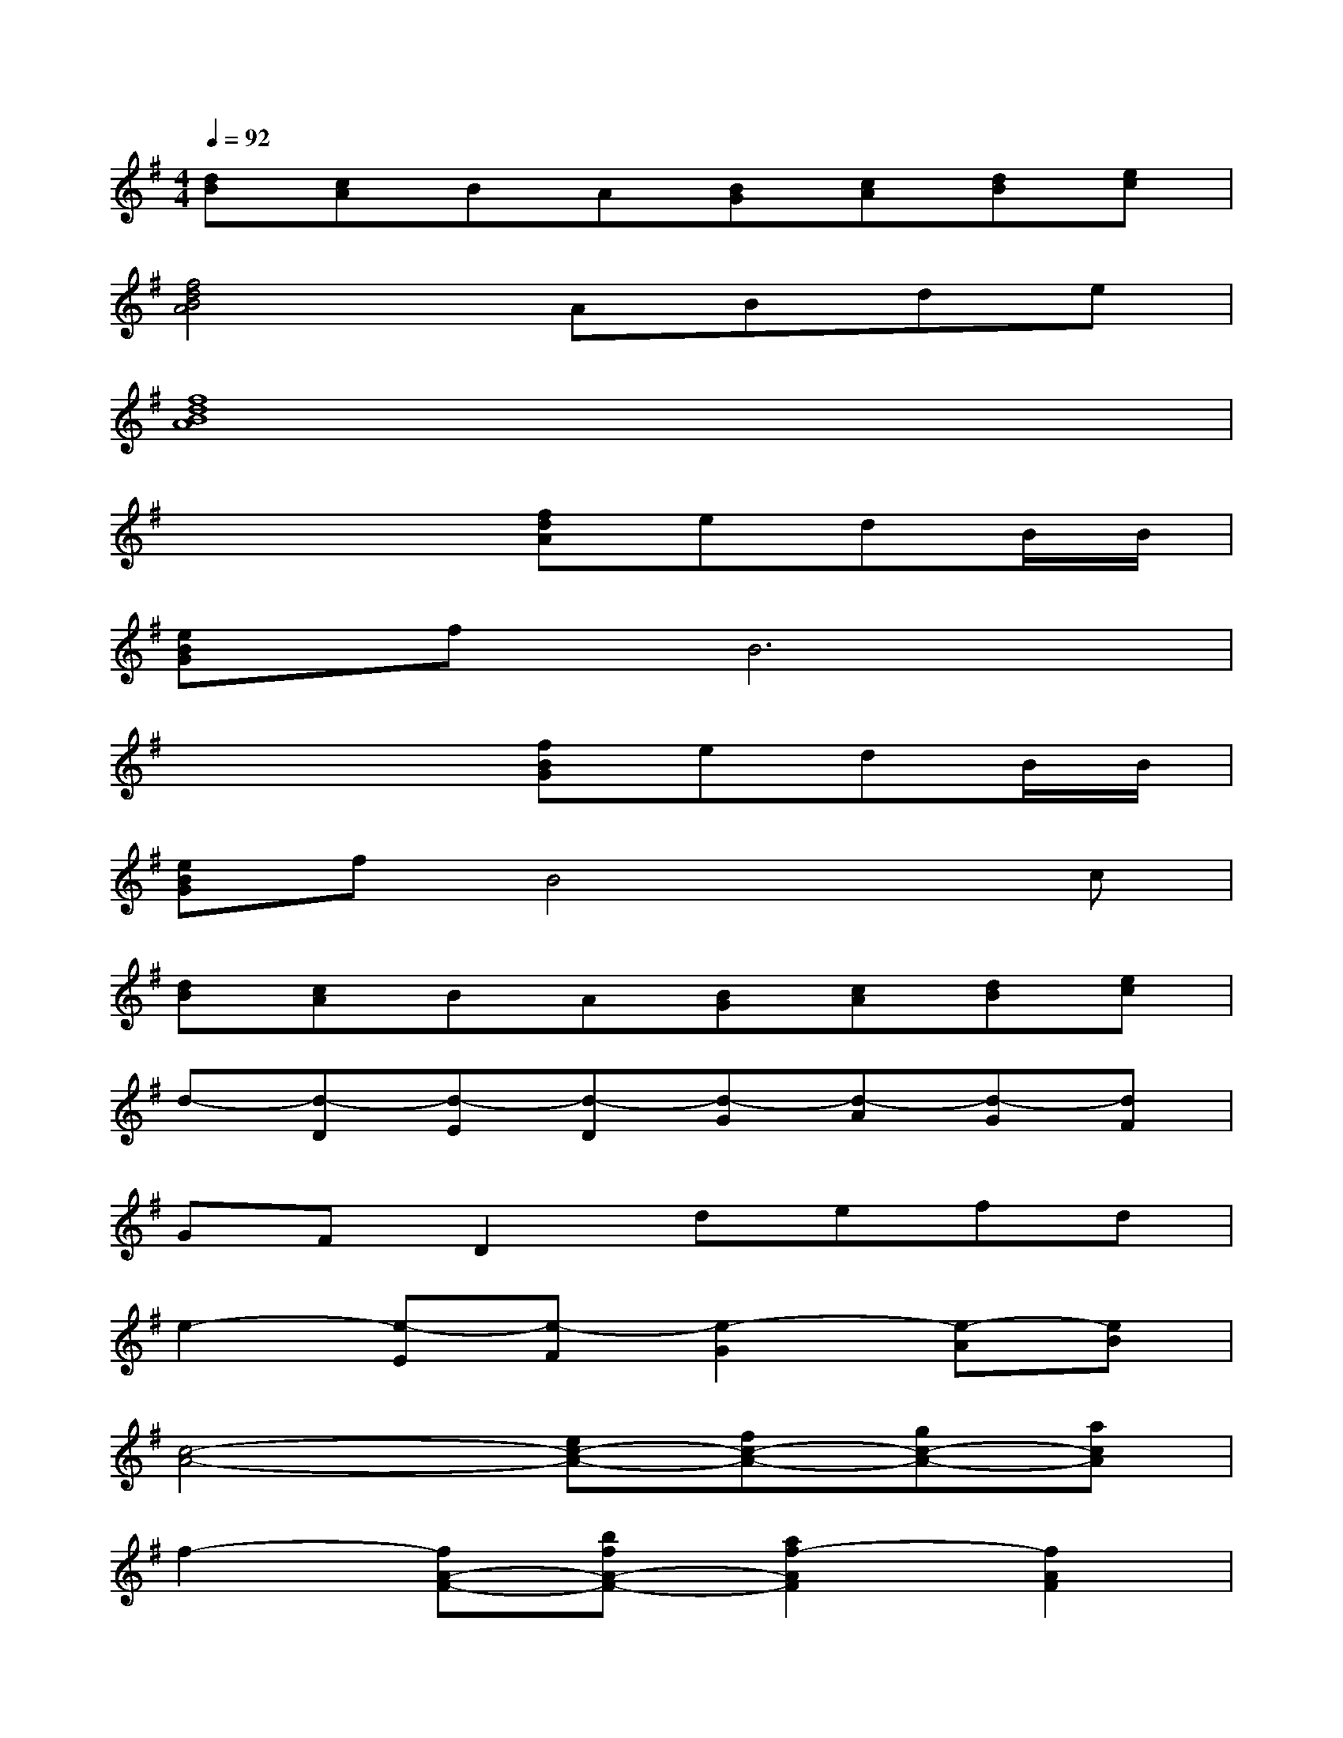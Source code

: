 X:1
T:
M:4/4
L:1/8
Q:1/4=92
K:G%1sharps
V:1
[dB][cA]BA[BG][cA][dB][ec]|
[f4d4B4A4]ABde|
[f8d8B8A8]|
x4[fdA]edB/2B/2|
[eBG]fB6|
x4[fBG]edB/2B/2|
[eBG]fB4xc|
[dB][cA]BA[BG][cA][dB][ec]|
d-[d-D][d-E][d-D][d-G][d-A][d-G][dF]|
GFD2defd|
e2-[e-E][e-F][e2-G2][e-A][eB]|
[c4-A4-][ec-A-][fc-A-][gc-A-][acA]|
f2-[fA-F-][bfA-F-][a2f2-A2F2][f2A2F2]|
[B2-F2-D2-][fB-F-D-][gB-F-D-][fB-F-D-][eB-F-D-][dBF-D-][BFD]|
[fB-G-][eB-G-][e4-B4G4][e2B2G2]|
[c2-G2-][ec-G-][ec-G-][ec-G-][fc-G-][gc-G-][ecG]